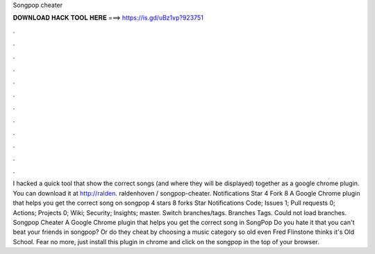 Songpop cheater

𝐃𝐎𝐖𝐍𝐋𝐎𝐀𝐃 𝐇𝐀𝐂𝐊 𝐓𝐎𝐎𝐋 𝐇𝐄𝐑𝐄 ===> https://is.gd/uBz1vp?923751

.

.

.

.

.

.

.

.

.

.

.

.

I hacked a quick tool that show the correct songs (and where they will be displayed) together as a google chrome plugin. You can download it at http://ralden. raldenhoven / songpop-cheater. Notifications Star 4 Fork 8 A Google Chrome plugin that helps you get the correct song on songpop 4 stars 8 forks Star Notifications Code; Issues 1; Pull requests 0; Actions; Projects 0; Wiki; Security; Insights; master. Switch branches/tags. Branches Tags. Could not load branches. Songpop Cheater A Google Chrome plugin that helps you get the correct song in SongPop Do you hate it that you can't beat your friends in songpop? Or do they cheat by choosing a music category so old even Fred Flinstone thinks it's Old School. Fear no more, just install this plugin in chrome and click on the songpop in the top of your browser.